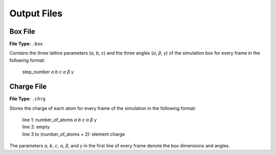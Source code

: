 .. _outputFiles:

############
Output Files
############

.. _boxFile:

*********
Box File
*********

**File Type:** ``.box``

Contains the three lattice parameters (*a*, *b*, *c*) and the three angles (*α*, *β*, *γ*) of the simulation box for every frame in the following format:
    
    step_number *a* *b* *c* *α* *β* *γ*

.. _chargeFile:

************
Charge File
************

**File Type:** ``.chrg``

Stores the charge of each atom for every frame of the simulation in the following format:
    
    | line 1: number_of_atoms *a* *b* *c* *α* *β* *γ*
    | line 2: empty
    | line 3 to (number_of_atoms + 2): element charge

The parameters *a*, *b*, *c*, *α*, *β*, and *γ* in the first line of every frame denote the box dimensions and angles.



